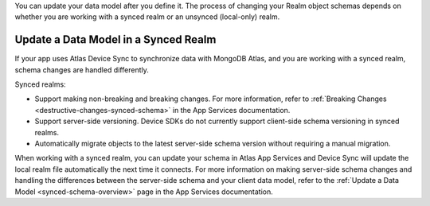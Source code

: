 You can update your data model after you define it. The process of changing your 
Realm object schemas depends on whether you are working with a synced realm or 
an unsynced (local-only) realm.

Update a Data Model in a Synced Realm
-------------------------------------
If your app uses Atlas Device Sync to synchronize data with MongoDB Atlas, and 
you are working with a synced realm, schema changes are handled differently.

Synced realms:

- Support making non-breaking and breaking changes. For more information, refer to :ref:`Breaking Changes <destructive-changes-synced-schema>` in the App Services documentation.
- Support server-side versioning. Device SDKs do not currently support client-side 
  schema versioning in synced realms.
- Automatically migrate objects to the latest server-side schema version without 
  requiring a manual migration.

When working with a synced realm, you can update your schema in Atlas App Services 
and Device Sync will update the local realm file automatically the next time it 
connects. For more information on making server-side schema changes and handling 
the differences between the server-side schema and your client data model, refer 
to the :ref:`Update a Data Model <synced-schema-overview>` page in the App Services documentation.
